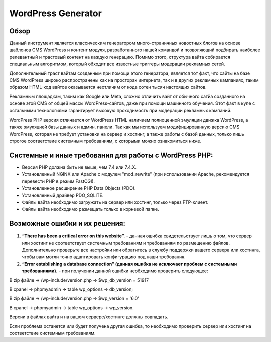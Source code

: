 **WordPress Generator**
=======================

Обзор
-----

Данный инструмент является классическим генератором много-страничных новостных блогов на основе шаблонов СMS WordPress и контент модуля, разработанного нашей командой и позволяющий подбирать наиболее релевантный и трастовый контент на каждую генерацию. Помимо этого, структура вайта собирается специальным алгоритмом, который обходит все известные триггеры модерации рекламных сетей.

Дополнительный траст вайтам созданным при помощи этого генератора, является тот факт, что сайты на базе СMS WordPress широко распространены как на просторах интернета, так и в других рекламных кампаниях, таким образом HTML-код вайтов оказывается неотличим от кода сотен тысяч настоящих сайтов.

Рекламным площадкам, таким как Google или Meta, сложно отличить вайт от обычного сатйа созданного на основе этой CMS от общей массы WordPress-сайтов, даже при помощи машинного обучения. Этот факт в купе с остальными технологиями  гарантирует высокую проходимость при модерации рекламных кампаний.

WordPress PHP версия отличается от WordPress HTML наличием полноценной эмуляции движка WordPress, а также эмуляцией базы данных и админ. панели.
Так как мы используем модифицированную версию СMS WordPress, которая не требует установки на сервер и хостинг, а также работы с базой данных, только лишь строгое соответствие системным требованиям, с которыми можно ознакомиться ниже.

Системные и иные требования для работы с WordPress PHP:
-------------------------------------------------------

* Версия PHP должна быть не выше, чем 7.4 или 7.4.X.
* Установленный NGINX или Apache с модулем "mod_rewrite" (при использовании Apache, рекомендуется перевести PHP в режим FastCGI).
* Установленное расширение PHP Data Objects (PDO).
* Установленный драйвер PDO_SQLITE.
* Файлы вайта необходимо загружать на сервер или хостинг, только через FTP-клиент. 
* Файлы вайта необходимо размещать только в корневой папке.

Возможные ошибки и их решения:
------------------------------
1. **“There has been a critical error on this website”.** - данная ошибка свидетельствует лишь о том, что сервер или хостинг не соответствует системным требованиям и требованиям по размещению файлов. Дополнительно проверьте все настройки или обратитесь в службу поддержки вашего сервера или хостинга, чтобы вам могли точно адаптировать конфигурацию под наши требования.

2. **“Error establishing a database connection” (данная ошибка не исключает проблем с системными требованиями).** - при получении данной ошибки необходимо проверить следующее:

В zip файле -> /wp-include/version.php -> $wp_db_version = 51917

В cpanel -> phpmyadmin -> table wp_options -> db_version;

В zip файле -> /wp-include/version.php -> $wp_version = '6.0'

В cpanel -> phpmyadmin -> table wp_options -> wp_version.

Версии в файлах вайта и на вашем сервере/хостинге должны совпадать.

Если проблема останется или будет получена другая ошибка, то необходимо проверить сервер или хостинг на соответствие системным требованиям.
